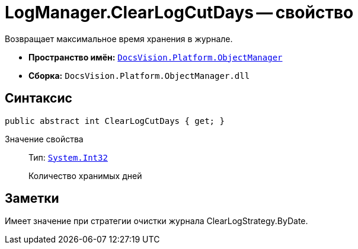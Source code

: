 = LogManager.ClearLogCutDays -- свойство

Возвращает максимальное время хранения в журнале.

* *Пространство имён:* `xref:api/DocsVision/Platform/ObjectManager/ObjectManager_NS.adoc[DocsVision.Platform.ObjectManager]`
* *Сборка:* `DocsVision.Platform.ObjectManager.dll`

== Синтаксис

[source,csharp]
----
public abstract int ClearLogCutDays { get; }
----

Значение свойства::
Тип: `http://msdn.microsoft.com/ru-ru/library/system.int32.aspx[System.Int32]`
+
Количество хранимых дней

== Заметки

Имеет значение при стратегии очистки журнала ClearLogStrategy.ByDate.
